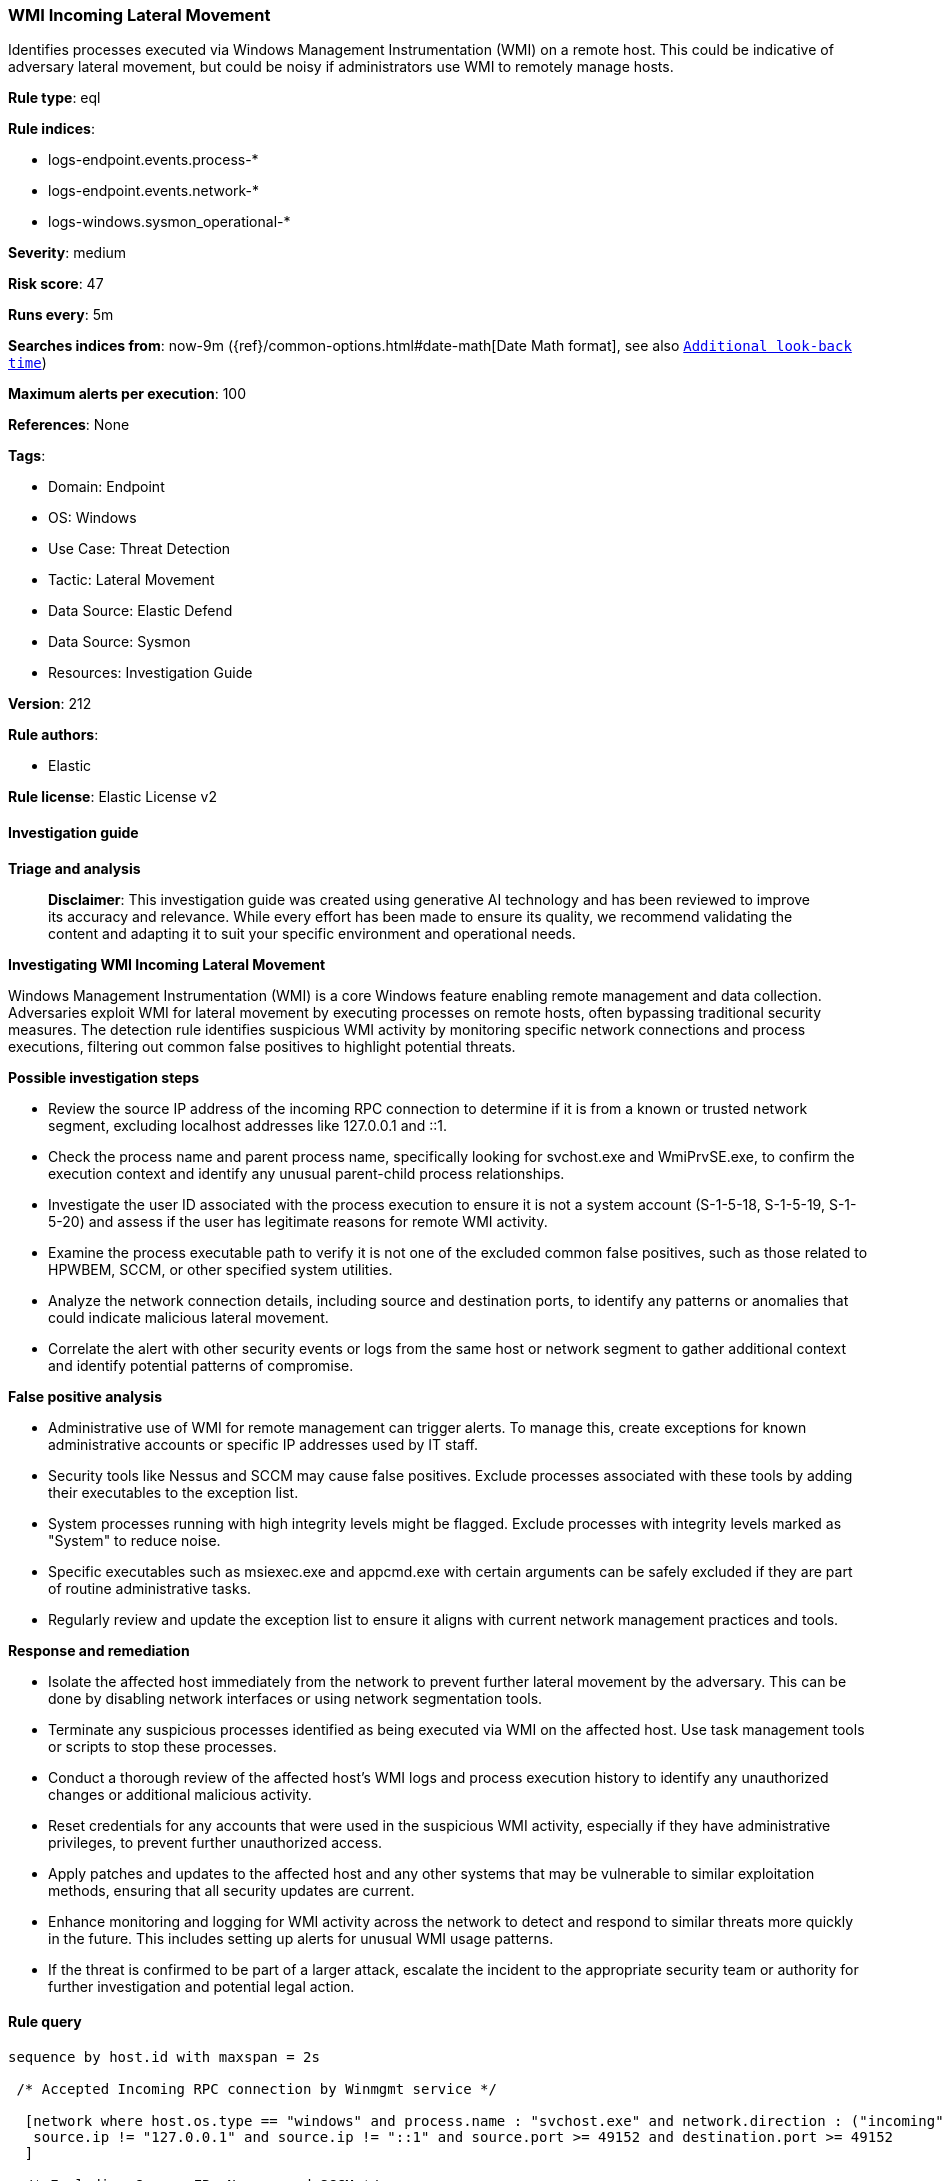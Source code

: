 [[prebuilt-rule-8-17-7-wmi-incoming-lateral-movement]]
=== WMI Incoming Lateral Movement

Identifies processes executed via Windows Management Instrumentation (WMI) on a remote host. This could be indicative of adversary lateral movement, but could be noisy if administrators use WMI to remotely manage hosts.

*Rule type*: eql

*Rule indices*: 

* logs-endpoint.events.process-*
* logs-endpoint.events.network-*
* logs-windows.sysmon_operational-*

*Severity*: medium

*Risk score*: 47

*Runs every*: 5m

*Searches indices from*: now-9m ({ref}/common-options.html#date-math[Date Math format], see also <<rule-schedule, `Additional look-back time`>>)

*Maximum alerts per execution*: 100

*References*: None

*Tags*: 

* Domain: Endpoint
* OS: Windows
* Use Case: Threat Detection
* Tactic: Lateral Movement
* Data Source: Elastic Defend
* Data Source: Sysmon
* Resources: Investigation Guide

*Version*: 212

*Rule authors*: 

* Elastic

*Rule license*: Elastic License v2


==== Investigation guide



*Triage and analysis*


> **Disclaimer**:
> This investigation guide was created using generative AI technology and has been reviewed to improve its accuracy and relevance. While every effort has been made to ensure its quality, we recommend validating the content and adapting it to suit your specific environment and operational needs.


*Investigating WMI Incoming Lateral Movement*


Windows Management Instrumentation (WMI) is a core Windows feature enabling remote management and data collection. Adversaries exploit WMI for lateral movement by executing processes on remote hosts, often bypassing traditional security measures. The detection rule identifies suspicious WMI activity by monitoring specific network connections and process executions, filtering out common false positives to highlight potential threats.


*Possible investigation steps*


- Review the source IP address of the incoming RPC connection to determine if it is from a known or trusted network segment, excluding localhost addresses like 127.0.0.1 and ::1.
- Check the process name and parent process name, specifically looking for svchost.exe and WmiPrvSE.exe, to confirm the execution context and identify any unusual parent-child process relationships.
- Investigate the user ID associated with the process execution to ensure it is not a system account (S-1-5-18, S-1-5-19, S-1-5-20) and assess if the user has legitimate reasons for remote WMI activity.
- Examine the process executable path to verify it is not one of the excluded common false positives, such as those related to HPWBEM, SCCM, or other specified system utilities.
- Analyze the network connection details, including source and destination ports, to identify any patterns or anomalies that could indicate malicious lateral movement.
- Correlate the alert with other security events or logs from the same host or network segment to gather additional context and identify potential patterns of compromise.


*False positive analysis*


- Administrative use of WMI for remote management can trigger alerts. To manage this, create exceptions for known administrative accounts or specific IP addresses used by IT staff.
- Security tools like Nessus and SCCM may cause false positives. Exclude processes associated with these tools by adding their executables to the exception list.
- System processes running with high integrity levels might be flagged. Exclude processes with integrity levels marked as "System" to reduce noise.
- Specific executables such as msiexec.exe and appcmd.exe with certain arguments can be safely excluded if they are part of routine administrative tasks.
- Regularly review and update the exception list to ensure it aligns with current network management practices and tools.


*Response and remediation*


- Isolate the affected host immediately from the network to prevent further lateral movement by the adversary. This can be done by disabling network interfaces or using network segmentation tools.
- Terminate any suspicious processes identified as being executed via WMI on the affected host. Use task management tools or scripts to stop these processes.
- Conduct a thorough review of the affected host's WMI logs and process execution history to identify any unauthorized changes or additional malicious activity.
- Reset credentials for any accounts that were used in the suspicious WMI activity, especially if they have administrative privileges, to prevent further unauthorized access.
- Apply patches and updates to the affected host and any other systems that may be vulnerable to similar exploitation methods, ensuring that all security updates are current.
- Enhance monitoring and logging for WMI activity across the network to detect and respond to similar threats more quickly in the future. This includes setting up alerts for unusual WMI usage patterns.
- If the threat is confirmed to be part of a larger attack, escalate the incident to the appropriate security team or authority for further investigation and potential legal action.

==== Rule query


[source, js]
----------------------------------
sequence by host.id with maxspan = 2s

 /* Accepted Incoming RPC connection by Winmgmt service */

  [network where host.os.type == "windows" and process.name : "svchost.exe" and network.direction : ("incoming", "ingress") and
   source.ip != "127.0.0.1" and source.ip != "::1" and source.port >= 49152 and destination.port >= 49152
  ]

  /* Excluding Common FPs Nessus and SCCM */

  [process where host.os.type == "windows" and event.type == "start" and process.parent.name : "WmiPrvSE.exe" and
   not (?process.Ext.token.integrity_level_name : "System" or ?winlog.event_data.IntegrityLevel : "System") and
   not (
         user.id : ("S-1-5-18", "S-1-5-19", "S-1-5-20") and
         /* Don't apply the user.id exclusion to Sysmon for compatibility */
         not event.dataset : ("windows.sysmon_operational", "windows.sysmon")
   ) and
   not process.executable :
               ("?:\\Program Files\\HPWBEM\\Tools\\hpsum_swdiscovery.exe",
                "?:\\Windows\\CCM\\Ccm32BitLauncher.exe",
                "?:\\Windows\\System32\\wbem\\mofcomp.exe",
                "?:\\Windows\\Microsoft.NET\\Framework*\\csc.exe",
                "?:\\Windows\\System32\\powercfg.exe") and
   not (process.executable : "?:\\Windows\\System32\\msiexec.exe" and process.args : "REBOOT=ReallySuppress") and
   not (process.executable : "?:\\Windows\\System32\\inetsrv\\appcmd.exe" and process.args : "uninstall")
   ]

----------------------------------

*Framework*: MITRE ATT&CK^TM^

* Tactic:
** Name: Lateral Movement
** ID: TA0008
** Reference URL: https://attack.mitre.org/tactics/TA0008/
* Technique:
** Name: Remote Services
** ID: T1021
** Reference URL: https://attack.mitre.org/techniques/T1021/
* Tactic:
** Name: Execution
** ID: TA0002
** Reference URL: https://attack.mitre.org/tactics/TA0002/
* Technique:
** Name: Windows Management Instrumentation
** ID: T1047
** Reference URL: https://attack.mitre.org/techniques/T1047/
